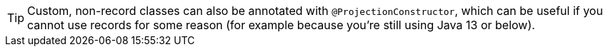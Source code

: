 [TIP]
====
Custom, non-record classes can also be annotated with `@ProjectionConstructor`,
which can be useful if you cannot use records for some reason
(for example because you're still using Java 13 or below).
====
